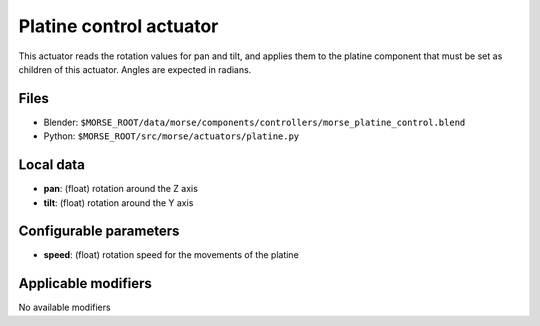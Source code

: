Platine control actuator
========================

This actuator reads the rotation values for pan and tilt, and applies
them to the platine component that must be set as children of this
actuator.
Angles are expected in radians.

Files 
-----

-  Blender: ``$MORSE_ROOT/data/morse/components/controllers/morse_platine_control.blend``
-  Python: ``$MORSE_ROOT/src/morse/actuators/platine.py``

Local data 
----------

-  **pan**: (float) rotation around the Z axis
-  **tilt**: (float) rotation around the Y axis

Configurable parameters
-----------------------

-  **speed**: (float) rotation speed for the movements of the platine

Applicable modifiers 
--------------------

No available modifiers
